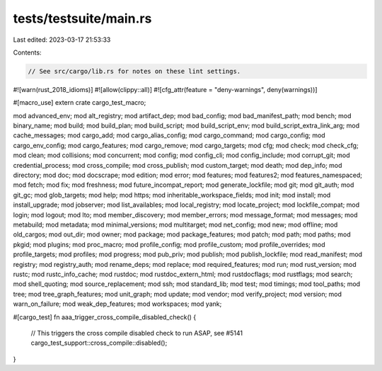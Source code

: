 tests/testsuite/main.rs
=======================

Last edited: 2023-03-17 21:53:33

Contents:

.. code-block:: rs

    // See src/cargo/lib.rs for notes on these lint settings.
#![warn(rust_2018_idioms)]
#![allow(clippy::all)]
#![cfg_attr(feature = "deny-warnings", deny(warnings))]

#[macro_use]
extern crate cargo_test_macro;

mod advanced_env;
mod alt_registry;
mod artifact_dep;
mod bad_config;
mod bad_manifest_path;
mod bench;
mod binary_name;
mod build;
mod build_plan;
mod build_script;
mod build_script_env;
mod build_script_extra_link_arg;
mod cache_messages;
mod cargo_add;
mod cargo_alias_config;
mod cargo_command;
mod cargo_config;
mod cargo_env_config;
mod cargo_features;
mod cargo_remove;
mod cargo_targets;
mod cfg;
mod check;
mod check_cfg;
mod clean;
mod collisions;
mod concurrent;
mod config;
mod config_cli;
mod config_include;
mod corrupt_git;
mod credential_process;
mod cross_compile;
mod cross_publish;
mod custom_target;
mod death;
mod dep_info;
mod directory;
mod doc;
mod docscrape;
mod edition;
mod error;
mod features;
mod features2;
mod features_namespaced;
mod fetch;
mod fix;
mod freshness;
mod future_incompat_report;
mod generate_lockfile;
mod git;
mod git_auth;
mod git_gc;
mod glob_targets;
mod help;
mod https;
mod inheritable_workspace_fields;
mod init;
mod install;
mod install_upgrade;
mod jobserver;
mod list_availables;
mod local_registry;
mod locate_project;
mod lockfile_compat;
mod login;
mod logout;
mod lto;
mod member_discovery;
mod member_errors;
mod message_format;
mod messages;
mod metabuild;
mod metadata;
mod minimal_versions;
mod multitarget;
mod net_config;
mod new;
mod offline;
mod old_cargos;
mod out_dir;
mod owner;
mod package;
mod package_features;
mod patch;
mod path;
mod paths;
mod pkgid;
mod plugins;
mod proc_macro;
mod profile_config;
mod profile_custom;
mod profile_overrides;
mod profile_targets;
mod profiles;
mod progress;
mod pub_priv;
mod publish;
mod publish_lockfile;
mod read_manifest;
mod registry;
mod registry_auth;
mod rename_deps;
mod replace;
mod required_features;
mod run;
mod rust_version;
mod rustc;
mod rustc_info_cache;
mod rustdoc;
mod rustdoc_extern_html;
mod rustdocflags;
mod rustflags;
mod search;
mod shell_quoting;
mod source_replacement;
mod ssh;
mod standard_lib;
mod test;
mod timings;
mod tool_paths;
mod tree;
mod tree_graph_features;
mod unit_graph;
mod update;
mod vendor;
mod verify_project;
mod version;
mod warn_on_failure;
mod weak_dep_features;
mod workspaces;
mod yank;

#[cargo_test]
fn aaa_trigger_cross_compile_disabled_check() {
    // This triggers the cross compile disabled check to run ASAP, see #5141
    cargo_test_support::cross_compile::disabled();
}


